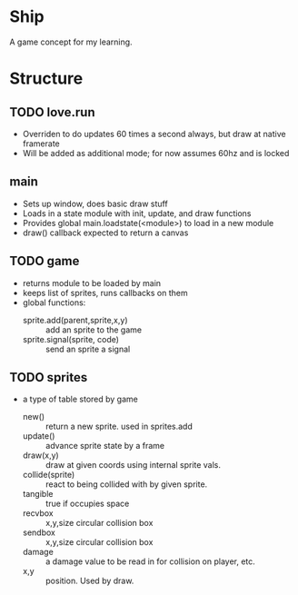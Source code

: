 * Ship
A game concept for my learning.

* Structure

** TODO love.run
 - Overriden to do updates 60 times a second always, but draw at native framerate
 - Will be added as additional mode; for now assumes 60hz and is locked

** main
 - Sets up window, does basic draw stuff
 - Loads in a state module with init, update, and draw functions
 - Provides global main.loadstate(<module>) to load in a new module
 - draw() callback expected to return a canvas

** TODO game
 - returns module to be loaded by main
 - keeps list of sprites, runs callbacks on them
 - global functions:
   - sprite.add(parent,sprite,x,y) :: add an sprite to the game
   - sprite.signal(sprite, code) :: send an sprite a signal

** TODO sprites
 - a type of table stored by game
   - new() :: return a new sprite. used in sprites.add
   - update() :: advance sprite state by a frame
   - draw(x,y) :: draw at given coords using internal sprite vals.
   - collide(sprite) :: react to being collided with by given sprite.
   - tangible :: true if occupies space
   - recvbox :: x,y,size circular collision box
   - sendbox :: x,y,size circular collision box
   - damage :: a damage value to be read in for collision on player, etc.
   - x,y :: position. Used by draw.
